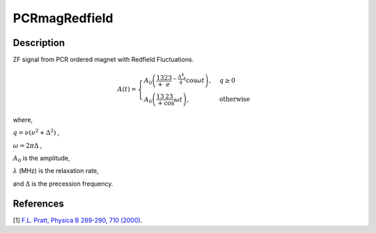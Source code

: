 .. _func-PCRmagRedfield:

=================
PCRmagRedfield
=================

.. index:: PCRmagRedfield

Description
-----------

ZF signal from PCR ordered magnet with Redfield Fluctuations.

.. math:: A(t)= \begin{cases} A_0\left(\frac13+\frac23e^{-\frac{\Delta^4}{q}t}\cos{\omega t}\right), & q\geq 0 \\ A_0\left(\frac13+\frac23\cos{\omega t}\right), & \text{otherwise} \end{cases}

where,

:math:`q=\nu(\nu^2+\Delta^2)` ,

:math:`\omega = 2\pi\Delta` ,

:math:`A_0` is the amplitude,

:math:`\lambda` (MHz) is the relaxation rate,

and :math:`\Delta` is the precession frequency.

.. plot::

   from mantid.simpleapi import FunctionWrapper
   import matplotlib.pyplot as plt
   import numpy as np
   x = np.arange(0.1,16,0.1)
   y = FunctionWrapper("PCRmagRedfield")
   fig, ax=plt.subplots()
   ax.plot(x, y(x))
   ax.set_xlabel('t($\mu$s)')
   ax.set_ylabel('A(t)')

.. attributes::

.. properties::

References
----------

[1]  `F.L. Pratt, Physica B 289-290, 710 (2000) <http://shadow.nd.rl.ac.uk/wimda/>`_.

.. categories::

.. sourcelink::
